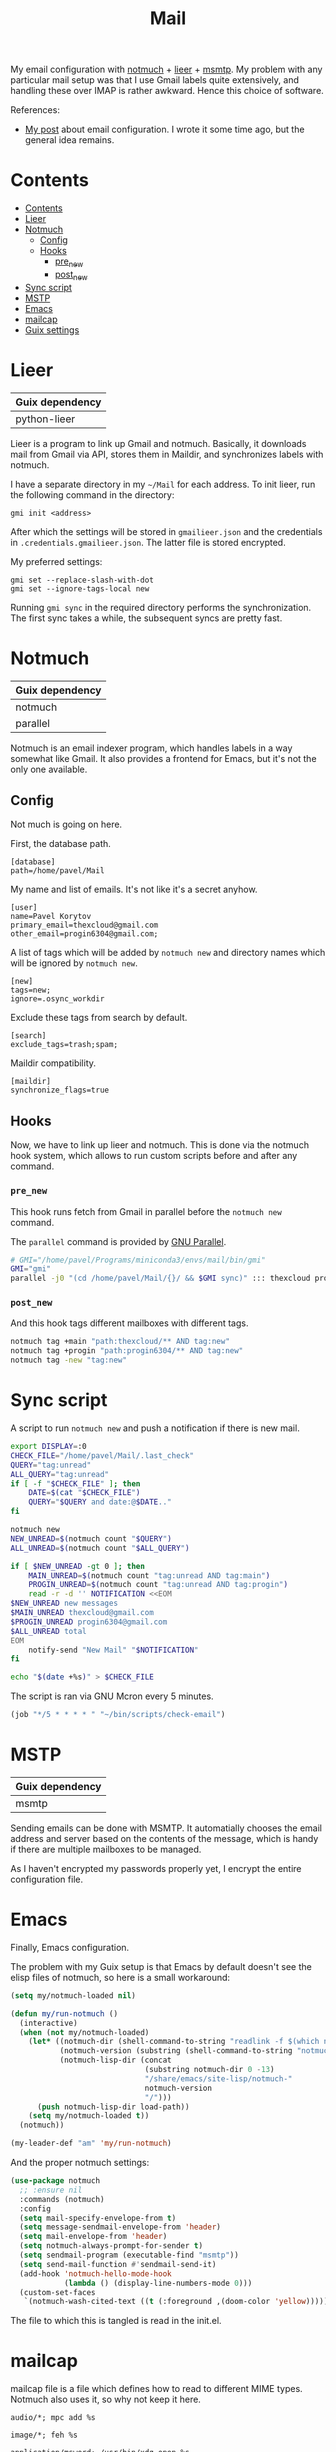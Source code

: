 :PROPERTIES:
:TOC:      :include all :depth 3
:END:
#+TITLE: Mail
#+PROPERTY: header-args :mkdirp yes
#+PROPERTY: header-args:conf-unix   :comments link
#+PROPERTY: header-args:bash           :tangle-mode (identity #o755) :comments link :shebang "#!/usr/bin/env bash"

My email configuration with [[https://notmuchmail.org/][notmuch]] + [[https://github.com/gauteh/lieer][lieer]] + [[https://marlam.de/msmtp/][msmtp]]. My problem with any particular mail setup was that I use Gmail labels quite extensively, and handling these over IMAP is rather awkward. Hence this choice of software.

References:
- [[https://sqrtminusone.xyz/posts/2021-02-27-gmail/][My post]] about email configuration. I wrote it some time ago, but the general idea remains.


* Contents
:PROPERTIES:
:TOC:      :include all
:END:
:CONTENTS:
- [[#contents][Contents]]
- [[#lieer][Lieer]]
- [[#notmuch][Notmuch]]
  - [[#config][Config]]
  - [[#hooks][Hooks]]
    - [[#pre_new][pre_new]]
    - [[#post_new][post_new]]
- [[#sync-script][Sync script]]
- [[#mstp][MSTP]]
- [[#emacs][Emacs]]
- [[#mailcap][mailcap]]
- [[#guix-settings][Guix settings]]
:END:

* Lieer
| Guix dependency |
|-----------------|
| python-lieer    |

Lieer is a program to link up Gmail and notmuch. Basically, it downloads mail from Gmail via API, stores them in Maildir, and synchronizes labels with notmuch.

I have a separate directory in my =~/Mail= for each address. To init lieer, run the following command in the directory:
#+begin_example
gmi init <address>
#+end_example

After which the settings will be stored in =gmailieer.json= and the credentials in =.credentials.gmailieer.json=. The latter file is stored encrypted.

My preferred settings:
#+begin_example
gmi set --replace-slash-with-dot
gmi set --ignore-tags-local new
#+end_example

Running =gmi sync= in the required directory performs the synchronization. The first sync takes a while, the subsequent syncs are pretty fast.
* Notmuch
| Guix dependency |
|-----------------|
| notmuch         |
| parallel        |

Notmuch is an email indexer program, which handles labels in a way somewhat like Gmail. It also provides a frontend for Emacs, but it's not the only one available.

** Config
:PROPERTIES:
:header-args+: :tangle ~/.notmuch-config
:END:

Not much is going on here.

First, the database path.
#+begin_src conf-unix
[database]
path=/home/pavel/Mail
#+end_src

My name and list of emails. It's not like it's a secret anyhow.
#+begin_src conf-unix
[user]
name=Pavel Korytov
primary_email=thexcloud@gmail.com
other_email=progin6304@gmail.com;
#+end_src

A list of tags which will be added by =notmuch new= and directory names which will be ignored by =notmuch new=.

#+begin_src conf-unix
[new]
tags=new;
ignore=.osync_workdir
#+end_src

Exclude these tags from search by default.
#+begin_src conf-unix
[search]
exclude_tags=trash;spam;
#+end_src

Maildir compatibility.
#+begin_src conf-unix
[maildir]
synchronize_flags=true
#+end_src

** Hooks
Now, we have to link up lieer and notmuch. This is done via the notmuch hook system, which allows to run custom scripts before and after any command.

*** =pre_new=
This hook runs fetch from Gmail in parallel before the =notmuch new= command.

The =parallel= command is provided by [[https://www.gnu.org/software/parallel/][GNU Parallel]].

#+begin_src bash :tangle ~/Mail/.notmuch/hooks/pre-new
# GMI="/home/pavel/Programs/miniconda3/envs/mail/bin/gmi"
GMI="gmi"
parallel -j0 "(cd /home/pavel/Mail/{}/ && $GMI sync)" ::: thexcloud progin6304
#+end_src
*** =post_new=
And this hook tags different mailboxes with different tags.

#+begin_src bash :tangle ~/Mail/.notmuch/hooks/post-new
notmuch tag +main "path:thexcloud/** AND tag:new"
notmuch tag +progin "path:progin6304/** AND tag:new"
notmuch tag -new "tag:new"
#+end_src
* Sync script
A script to run =notmuch new= and push a notification if there is new mail.

#+begin_src bash :tangle ~/bin/scripts/check-email
export DISPLAY=:0
CHECK_FILE="/home/pavel/Mail/.last_check"
QUERY="tag:unread"
ALL_QUERY="tag:unread"
if [ -f "$CHECK_FILE" ]; then
    DATE=$(cat "$CHECK_FILE")
    QUERY="$QUERY and date:@$DATE.."
fi

notmuch new
NEW_UNREAD=$(notmuch count "$QUERY")
ALL_UNREAD=$(notmuch count "$ALL_QUERY")

if [ $NEW_UNREAD -gt 0 ]; then
    MAIN_UNREAD=$(notmuch count "tag:unread AND tag:main")
    PROGIN_UNREAD=$(notmuch count "tag:unread AND tag:progin")
    read -r -d '' NOTIFICATION <<EOM
$NEW_UNREAD new messages
$MAIN_UNREAD thexcloud@gmail.com
$PROGIN_UNREAD progin6304@gmail.com
$ALL_UNREAD total
EOM
    notify-send "New Mail" "$NOTIFICATION"
fi

echo "$(date +%s)" > $CHECK_FILE
#+end_src

The script is ran via GNU Mcron every 5 minutes.
#+begin_src scheme :tangle ~/.config/cron/mail.guile
(job "*/5 * * * * " "~/bin/scripts/check-email")
#+end_src
* MSTP
| Guix dependency |
|-----------------|
| msmtp           |

Sending emails can be done with MSMTP. It automatially chooses the email address and server based on the contents of the message, which is handy if there are multiple mailboxes to be managed.

As I haven't encrypted my passwords properly yet, I encrypt the entire configuration file.
* Emacs
:PROPERTIES:
:header-args+: :tangle ~/.emacs.d/mail.el
:END:
Finally, Emacs configuration.

The problem with my Guix setup is that Emacs by default doesn't see the elisp files of notmuch, so here is a small workaround:
#+begin_src emacs-lisp
(setq my/notmuch-loaded nil)

(defun my/run-notmuch ()
  (interactive)
  (when (not my/notmuch-loaded)
    (let* ((notmuch-dir (shell-command-to-string "readlink -f $(which notmuch)"))
           (notmuch-version (substring (shell-command-to-string "notmuch --version") 8 -1))
           (notmuch-lisp-dir (concat
                              (substring notmuch-dir 0 -13)
                              "/share/emacs/site-lisp/notmuch-"
                              notmuch-version
                              "/")))
      (push notmuch-lisp-dir load-path))
    (setq my/notmuch-loaded t))
  (notmuch))

(my-leader-def "am" 'my/run-notmuch)
#+end_src

And the proper notmuch settings:
#+begin_src emacs-lisp
(use-package notmuch
  ;; :ensure nil
  :commands (notmuch)
  :config
  (setq mail-specify-envelope-from t)
  (setq message-sendmail-envelope-from 'header)
  (setq mail-envelope-from 'header)
  (setq notmuch-always-prompt-for-sender t)
  (setq sendmail-program (executable-find "msmtp"))
  (setq send-mail-function #'sendmail-send-it)
  (add-hook 'notmuch-hello-mode-hook
            (lambda () (display-line-numbers-mode 0)))
  (custom-set-faces
   `(notmuch-wash-cited-text ((t (:foreground ,(doom-color 'yellow)))))))
#+end_src

The file to which this is tangled is read in the init.el.
* mailcap
mailcap file is a file which defines how to read to different MIME types. Notmuch also uses it, so why not keep it here.

#+begin_src text :tangle ~/.mailcap
audio/*; mpc add %s

image/*; feh %s

application/msword; /usr/bin/xdg-open %s
application/pdf; zathura %s
application/postscript ; zathura %s

text/html; /usr/bin/xdg-open %s
#+end_src
* Guix settings
#+NAME: packages
#+begin_src emacs-lisp :tangle no
(my/format-guix-dependencies)
#+end_src

#+begin_src scheme :tangle .config/guix/manifests/mail.scm :noweb yes
(specifications->manifest
 '(
   <<packages()>>))
#+end_src
